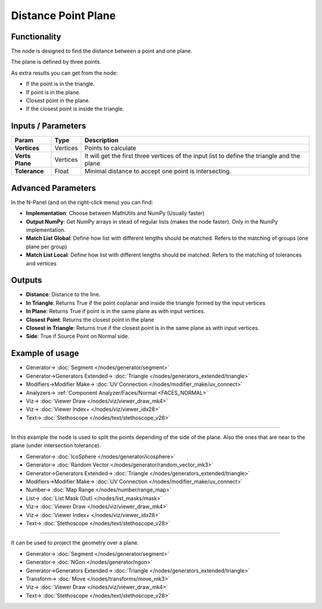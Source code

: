 Distance Point Plane
====================

.. image:: https://user-images.githubusercontent.com/14288520/195645023-96031605-bbf2-463a-998c-a31456a83435.png
  :target: https://user-images.githubusercontent.com/14288520/195645023-96031605-bbf2-463a-998c-a31456a83435.png

Functionality
-------------

The node is designed to find the distance between a point and one plane.

The plane is defined by three points.

As extra results you can get from the node:

- If the point is in the triangle.
- If point is in the plane. 
- Closest point in the plane. 
- If the closest point is inside the triangle.

Inputs / Parameters
-------------------

+---------------------+-------------+---------------------------------------------------------------------------------------------+
| Param               | Type        | Description                                                                                 |
+=====================+=============+=============================================================================================+
| **Vertices**        | Vertices    | Points to calculate                                                                         |
+---------------------+-------------+---------------------------------------------------------------------------------------------+
| **Verts Plane**     | Vertices    | It will get the first three vertices of the input list to define the triangle and the plane |
+---------------------+-------------+---------------------------------------------------------------------------------------------+
| **Tolerance**       | Float       | Minimal distance to accept one point is intersecting.                                       |
+---------------------+-------------+---------------------------------------------------------------------------------------------+

Advanced Parameters
-------------------

In the N-Panel (and on the right-click menu) you can find:

* **Implementation**: Choose between MathUtils and NumPy (Usually faster)
* **Output NumPy**: Get NumPy arrays in stead of regular lists (makes the node faster). Only in the NumPy implementation.
* **Match List Global**: Define how list with different lengths should be matched. Refers to the matching of groups (one plane per group)
* **Match List Local**: Define how list with different lengths should be matched. Refers to the matching of tolerances and vertices

Outputs
-------

* **Distance**: Distance to the line.
* **In Triangle**: Returns True if the point  coplanar and inside the triangle formed by the input vertices
* **In Plane**: Returns True if point is in the same plane as with input vertices.
* **Closest Point**: Returns the closest point in the plane
* **Closest in Triangle**: Returns true if the closest point is in the same plane as with input vertices.
* **Side**: True if Source Point on Normal side.

.. image:: https://user-images.githubusercontent.com/14288520/195653818-3861a5ef-f779-4628-abcf-db26a06df34e.png
  :target: https://user-images.githubusercontent.com/14288520/195653818-3861a5ef-f779-4628-abcf-db26a06df34e.png

Example of usage
----------------

.. image:: https://user-images.githubusercontent.com/14288520/195654774-7c278f64-e216-4403-b4de-f27f8f61aa95.png
  :target: https://user-images.githubusercontent.com/14288520/195654774-7c278f64-e216-4403-b4de-f27f8f61aa95.png

* Generator-> :doc:`Segment </nodes/generator/segment>`
* Generator->Generators Extended-> :doc:`Triangle </nodes/generators_extended/triangle>`
* Modifiers->Modifier Make-> :doc:`UV Connection </nodes/modifier_make/uv_connect>`
* Analyzers-> :ref:`Component Analyzer/Faces/Normal <FACES_NORMAL>`
* Viz-> :doc:`Viewer Draw </nodes/viz/viewer_draw_mk4>`
* Viz-> :doc:`Viewer Index+ </nodes/viz/viewer_idx28>`
* Text-> :doc:`Stethoscope </nodes/text/stethoscope_v28>`

---------

In this example the node is used to split the points depending of the side of the plane. Also the ones that are near to the plane (under intersection tolerance).

.. image:: https://user-images.githubusercontent.com/14288520/195657305-504c0e5f-a837-4e2e-9e7d-c7ec868b95fe.png
  :target: https://user-images.githubusercontent.com/14288520/195657305-504c0e5f-a837-4e2e-9e7d-c7ec868b95fe.png

* Generator-> :doc:`IcoSphere </nodes/generator/icosphere>`
* Generator-> :doc:`Random Vector </nodes/generator/random_vector_mk3>`
* Generator->Generators Extended-> :doc:`Triangle </nodes/generators_extended/triangle>`
* Modifiers->Modifier Make-> :doc:`UV Connection </nodes/modifier_make/uv_connect>`
* Number-> :doc:`Map Range </nodes/number/range_map>`
* List-> :doc:`List Mask (Out) </nodes/list_masks/mask>`
* Viz-> :doc:`Viewer Draw </nodes/viz/viewer_draw_mk4>`
* Viz-> :doc:`Viewer Index+ </nodes/viz/viewer_idx28>`
* Text-> :doc:`Stethoscope </nodes/text/stethoscope_v28>`

---------

It can be used to project the geometry over a plane.

.. image:: https://user-images.githubusercontent.com/14288520/195660504-00f1f663-e877-469f-ac22-aa6534168dfa.png
  :target: https://user-images.githubusercontent.com/14288520/195660504-00f1f663-e877-469f-ac22-aa6534168dfa.png

* Generator-> :doc:`Segment </nodes/generator/segment>`
* Generator-> :doc:`NGon </nodes/generator/ngon>`
* Generator->Generators Extended-> :doc:`Triangle </nodes/generators_extended/triangle>`
* Transform-> :doc:`Move </nodes/transforms/move_mk3>`
* Viz-> :doc:`Viewer Draw </nodes/viz/viewer_draw_mk4>`
* Text-> :doc:`Stethoscope </nodes/text/stethoscope_v28>`

.. image:: https://user-images.githubusercontent.com/14288520/195661216-8c41af36-4cd5-4127-9514-af86db2816dd.gif
  :target: https://user-images.githubusercontent.com/14288520/195661216-8c41af36-4cd5-4127-9514-af86db2816dd.gif